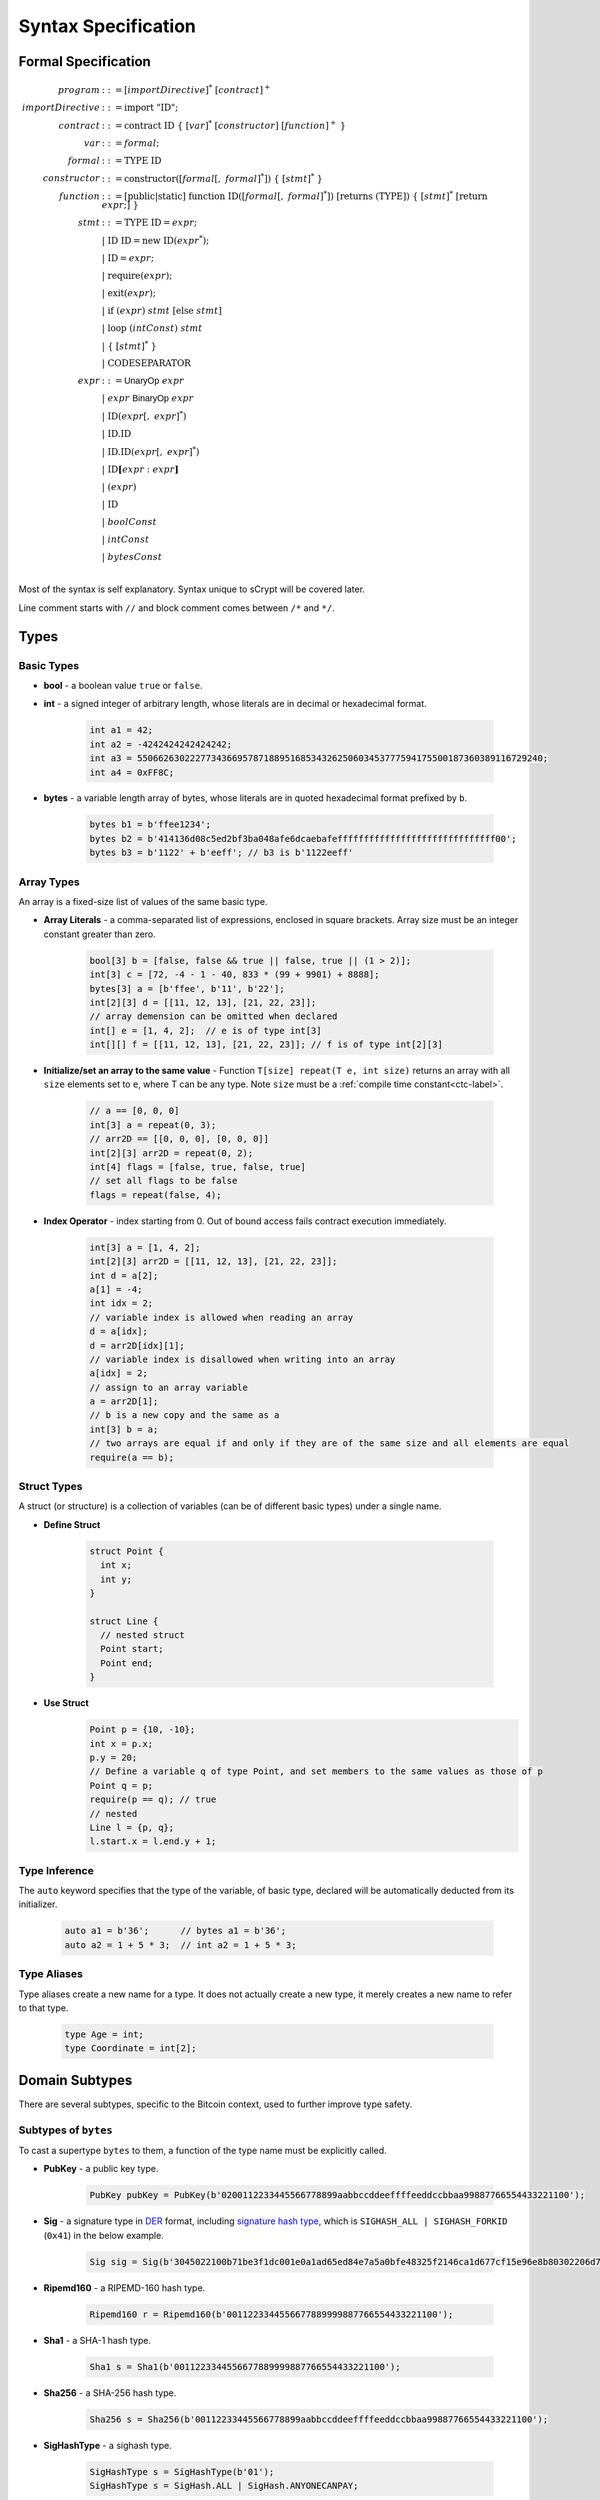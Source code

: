 ====================
Syntax Specification
====================

Formal Specification
====================
.. math::

    \begin{align*}
    program &::= [importDirective]^*\ [contract]^+\\
    importDirective &::= \mathrm{import}\ "\mathrm{ID}";\\
    contract &::= \mathrm{contract}\ \mathrm{ID}\ \{\ [var]^*\ [constructor]\ [function]^+\ \}\\
    var &::= formal;\\
    formal &::= \mathrm{TYPE}\ \mathrm{ID}\\
    constructor &::= \mathrm{constructor}([formal[,\ formal]^*])\ \{\ [stmt]^*\ \}\\
    function &::= \mathrm{[public|static]}\ \mathrm{function}\ \mathrm{ID}([formal[,\ formal]^*])\ \mathrm{[returns}\ (\mathrm{TYPE]})\ \{\ [stmt]^*\ \mathrm{[return}\ expr;]\ \}\\
    stmt &::= \mathrm{TYPE}\ \mathrm{ID} = expr;\\
            &\ \ \ |\ \ \mathrm{ID}\ \mathrm{ID} = \mathrm{new}\ \mathrm{ID}(expr^*);\\
            &\ \ \ |\ \ \mathrm{ID} = expr;\\
            &\ \ \ |\ \ \mathrm{require}(expr);\\
            &\ \ \ |\ \ \mathrm{exit}(expr);\\
            &\ \ \ |\ \ \mathrm{if}\ (expr)\ stmt\ [\mathrm{else}\ stmt]\\
            &\ \ \ |\ \ \mathrm{loop}\ (intConst)\ stmt\\
            &\ \ \ |\ \ \{\ [stmt]^*\ \}\\
            &\ \ \ |\ \ \mathrm{CODESEPARATOR}\\
    expr &::= \mathsf{UnaryOp}\ expr\\
            &\ \ \ |\ \ expr\ \mathsf{BinaryOp}\ expr\\
            &\ \ \ |\ \ \mathrm{ID}(expr[,\ expr]^*)\\
            &\ \ \ |\ \ \mathrm{ID}.\mathrm{ID}\\
            &\ \ \ |\ \ \mathrm{ID}.\mathrm{ID}(expr[,\ expr]^*)\\
            &\ \ \ |\ \ \mathrm{ID}\mathbf{[}expr:expr\mathbf{]}\\
            &\ \ \ |\ \ (expr)\\
            &\ \ \ |\ \ \mathrm{ID}\\
            &\ \ \ |\ \ boolConst \\
            &\ \ \ |\ \ intConst \\
            &\ \ \ |\ \ bytesConst \\
    \end{align*}

Most of the syntax is self explanatory. Syntax unique to sCrypt will be covered later.

Line comment starts with ``//`` and block comment comes between ``/*`` and ``*/``.

Types
=====
Basic Types
-----------

* **bool** - a boolean value ``true`` or ``false``.
* **int** - a signed integer of arbitrary length, whose literals are in decimal or hexadecimal format.

    .. code-block:: solidity

        int a1 = 42;
        int a2 = -4242424242424242;
        int a3 = 55066263022277343669578718895168534326250603453777594175500187360389116729240;
        int a4 = 0xFF8C;

* **bytes** - a variable length array of bytes, whose literals are in quoted hexadecimal format prefixed by ``b``.

    .. code-block:: solidity

        bytes b1 = b'ffee1234';
        bytes b2 = b'414136d08c5ed2bf3ba048afe6dcaebafeffffffffffffffffffffffffffffff00';
        bytes b3 = b'1122' + b'eeff'; // b3 is b'1122eeff'

Array Types
-----------
An array is a fixed-size list of values of the same basic type.

* **Array Literals** - a comma-separated list of expressions, enclosed in square brackets. Array size must be an integer constant greater than zero.

    .. code-block:: solidity

        bool[3] b = [false, false && true || false, true || (1 > 2)];
        int[3] c = [72, -4 - 1 - 40, 833 * (99 + 9901) + 8888];
        bytes[3] a = [b'ffee', b'11', b'22'];
        int[2][3] d = [[11, 12, 13], [21, 22, 23]];
        // array demension can be omitted when declared
        int[] e = [1, 4, 2];  // e is of type int[3]
        int[][] f = [[11, 12, 13], [21, 22, 23]]; // f is of type int[2][3]

* **Initialize/set an array to the same value** - Function ``T[size] repeat(T e, int size)`` returns an array with all ``size`` elements set to ``e``, where T can be any type.
  Note ``size`` must be a :ref:`compile time constant<ctc-label>`.

    .. code-block:: solidity

        // a == [0, 0, 0]
        int[3] a = repeat(0, 3);
        // arr2D == [[0, 0, 0], [0, 0, 0]]
        int[2][3] arr2D = repeat(0, 2);
        int[4] flags = [false, true, false, true]
        // set all flags to be false
        flags = repeat(false, 4);

      
* **Index Operator** - index starting from 0. Out of bound access fails contract execution immediately.

    .. code-block:: solidity

        int[3] a = [1, 4, 2];
        int[2][3] arr2D = [[11, 12, 13], [21, 22, 23]];
        int d = a[2];
        a[1] = -4;
        int idx = 2;
        // variable index is allowed when reading an array
        d = a[idx];
        d = arr2D[idx][1];
        // variable index is disallowed when writing into an array
        a[idx] = 2;
        // assign to an array variable
        a = arr2D[1];
        // b is a new copy and the same as a
        int[3] b = a;
        // two arrays are equal if and only if they are of the same size and all elements are equal
        require(a == b);

Struct Types
------------
A struct (or structure) is a collection of variables (can be of different basic types) under a single name.

* **Define Struct**

    .. code-block:: solidity

        struct Point {
          int x;
          int y;
        }

        struct Line {
          // nested struct
          Point start;
          Point end;
        }

* **Use Struct**
    .. code-block:: solidity
        
        Point p = {10, -10};
        int x = p.x;
        p.y = 20;
        // Define a variable q of type Point, and set members to the same values as those of p
        Point q = p;
        require(p == q); // true
        // nested
        Line l = {p, q};
        l.start.x = l.end.y + 1;

Type Inference
--------------
The ``auto`` keyword specifies that the type of the variable, of basic type, declared will be automatically deducted from its initializer.

    .. code-block:: solidity

        auto a1 = b'36';      // bytes a1 = b'36';
        auto a2 = 1 + 5 * 3;  // int a2 = 1 + 5 * 3;

Type Aliases
------------
Type aliases create a new name for a type. It does not actually create a new type, it merely creates a new name to refer to that type.

    .. code-block:: solidity

        type Age = int;
        type Coordinate = int[2];

Domain Subtypes
===============
There are several subtypes, specific to the Bitcoin context, used to further improve type safety.

Subtypes of ``bytes``
---------------------
To cast a supertype ``bytes`` to them, a function of the type name must be explicitly called.

* **PubKey** - a public key type.

    .. code-block:: solidity

        PubKey pubKey = PubKey(b'0200112233445566778899aabbccddeeffffeeddccbbaa99887766554433221100');

* **Sig** - a signature type in `DER <https://docs.moneybutton.com/docs/bsv-signature.html>`_ format, including `signature hash type <https://github.com/libbitcoin/libbitcoin-system/wiki/Sighash-and-TX-Signing>`_, which is ``SIGHASH_ALL | SIGHASH_FORKID`` (``0x41``) in the below example.

    .. code-block:: solidity

        Sig sig = Sig(b'3045022100b71be3f1dc001e0a1ad65ed84e7a5a0bfe48325f2146ca1d677cf15e96e8b80302206d74605e8234eae3d4980fcd7b2fdc1c5b9374f0ce71dea38707fccdbd28cf7e41');

* **Ripemd160** - a RIPEMD-160 hash type.

    .. code-block:: solidity

        Ripemd160 r = Ripemd160(b'0011223344556677889999887766554433221100');

* **Sha1** - a SHA-1 hash type.

    .. code-block:: solidity

        Sha1 s = Sha1(b'0011223344556677889999887766554433221100');

* **Sha256** - a SHA-256 hash type.

    .. code-block:: solidity

        Sha256 s = Sha256(b'00112233445566778899aabbccddeeffffeeddccbbaa99887766554433221100');

* **SigHashType** - a sighash type.

    .. code-block:: solidity

        SigHashType s = SigHashType(b'01');
        SigHashType s = SigHash.ALL | SigHash.ANYONECANPAY;

* **SigHashPreimage** - a sighash preimage type.

    .. code-block:: solidity

        SigHashPreimage s = SigHashPreimage(b'0100000028bcef7e73248aa273db19d73');

* **OpCodeType** - a OpCode type.

    .. code-block:: solidity

        OpCodeType s = OpCode.OP_DUP + OpCode.OP_ADD;

Subtypes of ``int``
-------------------

* **PrivKey** - a private key type.

    .. code-block:: solidity

        PrivKey privKey = PrivKey(0x00112233445566778899aabbccddeeffffeeddccbbaa99887766554433221100);

        
``const`` Variables
===================
Variables declared const cannot be changed once initialized.

.. code-block:: solidity

    contract Test {
        const int x;

        constructor(int x) {
            this.x = x; // good, since this is initialization
        }

        public function equal(const int y) {
            y = 1; // <-- error
            
            const int a = 36;
            a = 11; // <-- error
            
            require(y == this.x);
        }
    }

    
``if`` statement
================
``if`` condition can be of type ``int`` and ``bytes``, besides ``bool``. They are implicitly converted to ``bool`` as in C and Javascript.
An ``int`` expression is evaluated to ``false`` if and only if it is ``0`` (including negative ``0``).
A ``bytes`` expression is evaluated to ``false`` if and only if every of its byte is ``b'00'`` (including empty ``bytes`` ``b''``).

    .. code-block:: solidity

      int cond = 25; // true
      int cond = 0;  // false
      int cond = unpack(b'80') // false since it is negative 0
      int cond = unpack(b'000080') // false since it is negative 0
      if (cond) {} // equivalent to if (cond != 0) {}
      
      bytes cond = b'00'; // false
      bytes cond = b''; // false
      bytes cond = b'80'; // true. Note b'80' is treated as false if converted to int
      bytes cond = b'10' & b'73'; // true since it evaluates to b'10'
      if (cond) {}


exit()
======
``exit(bool status);`` statement terminates contract execution. If ``status`` is ``true``, contract succeeds; otherwise, it fails.

    .. code-block:: solidity

      contract TestPositiveEqual {
          int x;

          constructor(int x) {
              this.x = x;
          }

          public function equal(int y) {
              if (y <= 0) {
                exit(true);
              }
              require(y == this.x);
          }
      }


Code Separator
==============
Three or more ``*`` in a line inserts an `OP_CODESEPARATOR <https://en.bitcoin.it/wiki/OP_CHECKSIG#How_it_works>`_. It is used to exclude what comes before (and including itself) it from being part of the signature.
Note there is no ``;`` at the end.

    .. code-block:: solidity

      contract TestSeparator {
          public function equal(int y) {
              int a = 0;
              // separator 1
              ***
              int b = 2;
              // separator 2
              *****
              require(y > 0);
          }
      }

Access Modifiers
================
There are three types of access modifiers available to help restrict the scope of properties and functions of a contract:

* Default: no keyword required
* Private
* Public: only applies to functions

Only public functions can be called externally by Bitcoin transactions.

.. list-table::
    :header-rows: 1
    :widths: 20 20 20 20

    * - 
      - default 
      - private
      - public

    * - Same contract
      - Yes
      - Yes
      - Yes

    * - Other contract
      - Yes
      - No
      - Yes

    * - Externally
      - No
      - No
      - Yes

Operators
=========

.. list-table::
    :header-rows: 1
    :widths: 20 20 20

    * - Precedence 
      - Operator
      - Associativity 

    * - 1
      - ``- ! ~``
      - right

    * - 2
      - ``* / %``
      - left

    * - 3
      - ``+ -``
      - left

    * - 4
      - ``<< >>``
      - left

    * - 5
      - ``< <= > >=``
      - left

    * - 6
      - ``== !=``
      - left

    * - 7
      - ``&``
      - left

    * - 8
      - ``^``
      - left

    * - 9
      - ``|``
      - left

    * - 10
      - ``&&``
      - left

    * - 11
      - ``||``
      - left

    * - 12
      - ``? :``
      - right

Operator ``&&``, ``||``, and ``? :`` use `short-circuit evaluation <https://en.wikipedia.org/wiki/Short-circuit_evaluation>`_.

Scoping
=======
Scoping in sCrypt follows the prevailing scoping rules of C99 and Solidity.
Outer scope variable is shadowed by the inner scope variable of the same name.
